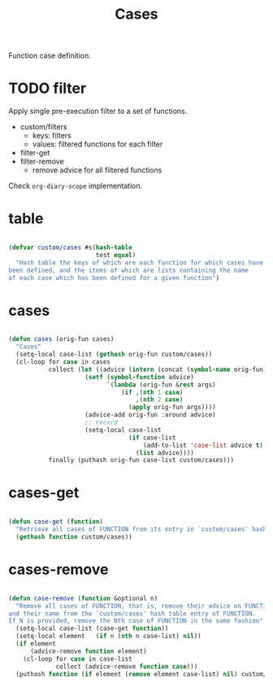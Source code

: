 #+STARTUP: overview
#+FILETAGS: :emacs:




#+title:Cases
#+PROPERTY: header-args:emacs-lisp :results none :tangle ./cases.el :mkdirp yes


Function case definition.

* TODO filter

Apply single pre-execution filter to a set of functions.

- custom/filters
   - keys:   filters
   - values: filtered functions for each filter
- filter-get
- filter-remove
   - remove advice for all filtered functions

Check ~org-diary-scope~ implementation.


* table

#+begin_src emacs-lisp

(defvar custom/cases #s(hash-table
                        test equal)
  "Hash table the keys of which are each function for which cases have
been defined, and the items of which are lists containing the name
of each case which has been defined for a given function")

#+end_src

* cases

#+begin_src emacs-lisp

(defun cases (orig-fun cases)
  "Cases"
  (setq-local case-list (gethash orig-fun custom/cases))
  (cl-loop for case in cases
           collect (let ((advice (intern (concat (symbol-name orig-fun) "--case--" (nth 0 case)))))
                     (setf (symbol-function advice)
                           `(lambda (orig-fun &rest args)
                               (if ,(nth 1 case)
                                   ,(nth 2 case)
                                 (apply orig-fun args))))
                     (advice-add orig-fun :around advice)
                     ;; record
                     (setq-local case-list
                                 (if case-list
                                     (add-to-list 'case-list advice t)
                                   (list advice))))
           finally (puthash orig-fun case-list custom/cases)))

#+end_src

* cases-get

#+begin_src emacs-lisp

(defun case-get (function)
  "Retrieve all cases of FUNCTION from its entry in `custom/cases' hash table"
  (gethash function custom/cases))

#+end_src

* cases-remove

#+begin_src emacs-lisp

(defun case-remove (function &optional n)
  "Remove all cases of FUNCTION, that is, remove their advice on FUNCTION
and their name from the `custom/cases' hash table entry of FUNCTION.
If N is provided, remove the Nth case of FUNCTION in the same fashion"
  (setq-local case-list (case-get function))
  (setq-local element   (if n (nth n case-list) nil))
  (if element
      (advice-remove function element)
    (cl-loop for case in case-list
             collect (advice-remove function case)))
  (puthash function (if element (remove element case-list) nil) custom/cases))

#+end_src
